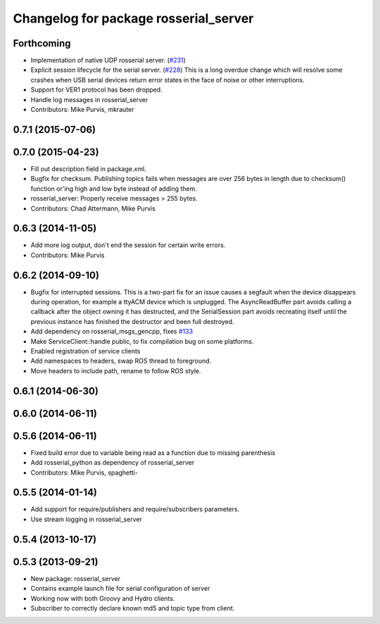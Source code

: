 ^^^^^^^^^^^^^^^^^^^^^^^^^^^^^^^^^^^^^^
Changelog for package rosserial_server
^^^^^^^^^^^^^^^^^^^^^^^^^^^^^^^^^^^^^^

Forthcoming
-----------
* Implementation of native UDP rosserial server. (`#231 <https://github.com/ros-drivers/rosserial/issues/231>`_)
* Explicit session lifecycle for the serial server. (`#228 <https://github.com/ros-drivers/rosserial/issues/228>`_)
  This is a long overdue change which will resolve some crashes when
  USB serial devices return error states in the face of noise or other
  interruptions.
* Support for VER1 protocol has been dropped.
* Handle log messages in rosserial_server
* Contributors: Mike Purvis, mkrauter

0.7.1 (2015-07-06)
------------------

0.7.0 (2015-04-23)
------------------
* Fill out description field in package.xml.
* Bugfix for checksum.
  Publishing topics fails when messages are over 256 bytes in length due to checksum() function or'ing high and low byte instead of adding them.
* rosserial_server: Properly receive messages > 255 bytes.
* Contributors: Chad Attermann, Mike Purvis

0.6.3 (2014-11-05)
------------------
* Add more log output, don't end the session for certain write errors.
* Contributors: Mike Purvis

0.6.2 (2014-09-10)
------------------
* Bugfix for interrupted sessions.
  This is a two-part fix for an issue causes a segfault when the device
  disappears during operation, for example a ttyACM device which is unplugged.
  The AsyncReadBuffer part avoids calling a callback after the object
  owning it has destructed, and the SerialSession part avoids recreating
  itself until the previous instance has finished the destructor and been
  full destroyed.
* Add dependency on rosserial_msgs_gencpp, fixes `#133 <https://github.com/ros-drivers/rosserial/issues/133>`_
* Make ServiceClient::handle public, to fix compilation bug on some platforms.
* Enabled registration of service clients
* Add namespaces to headers, swap ROS thread to foreground.
* Move headers to include path, rename to follow ROS style.

0.6.1 (2014-06-30)
------------------

0.6.0 (2014-06-11)
------------------

0.5.6 (2014-06-11)
------------------
* Fixed build error due to variable being read as a function due to missing parenthesis
* Add rosserial_python as dependency of rosserial_server
* Contributors: Mike Purvis, spaghetti-

0.5.5 (2014-01-14)
------------------
* Add support for require/publishers and require/subscribers parameters.
* Use stream logging in rosserial_server

0.5.4 (2013-10-17)
------------------

0.5.3 (2013-09-21)
------------------
* New package: rosserial_server
* Contains example launch file for serial configuration of server
* Working now with both Groovy and Hydro clients.
* Subscriber to correctly declare known md5 and topic type from client.
